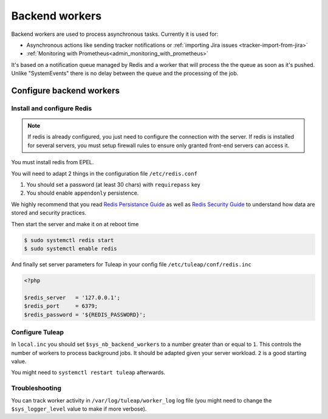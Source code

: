 .. _admin_howto_backend_worker:

Backend workers
###############

Backend workers are used to process asynchronous tasks. Currently it is used for:

* Asynchronous actions like sending tracker notifications or :ref:`importing Jira issues <tracker-import-from-jira>`
* :ref:`Monitoring with Prometheus<admin_monitoring_with_prometheus>`

It's based on a notification queue managed by Redis and a worker that will process the the queue as soon as it's pushed.
Unlike "SystemEvents" there is no delay between the queue and the processing of the job.

Configure backend workers
=========================

Install and configure Redis
---------------------------

.. note::

    If redis is already configured, you just need to configure the connection with the server.
    If redis is installed for several servers, you must setup firewall rules to ensure only granted front-end servers
    can access it.

You must install redis from EPEL.

You will need to adapt 2 things in the configuration file ``/etc/redis.conf``

#. You should set a password (at least 30 chars) with ``requirepass`` key
#. You should enable ``appendonly`` persistence.

We highly recommend that you read  `Redis Persistance Guide <https://redis.io/topics/persistence>`_
as well as `Redis Security Guide <https://redis.io/topics/security>`_ to understand how data are stored and security
practices.

Then start the server and make it on at reboot time

.. code-block:: bash

    $ sudo systemctl redis start
    $ sudo systemctl enable redis

And finally set server parameters for Tuleap in your config file ``/etc/tuleap/conf/redis.inc``

.. code-block:: php

   <?php

   $redis_server   = '127.0.0.1';
   $redis_port     = 6379;
   $redis_password = '${REDIS_PASSWORD}';


Configure Tuleap
----------------

In ``local.inc`` you should set ``$sys_nb_backend_workers`` to a number greater than or equal to ``1``.
This controls the number of workers to process background jobs. It should be adapted given your server workload.
``2`` is a good starting value.

You might need to ``systemctl restart tuleap`` afterwards.

Troubleshooting
---------------

You can track worker activity in ``/var/log/tuleap/worker_log`` log file (you might need to change the
``$sys_logger_level`` value to make if more verbose).
